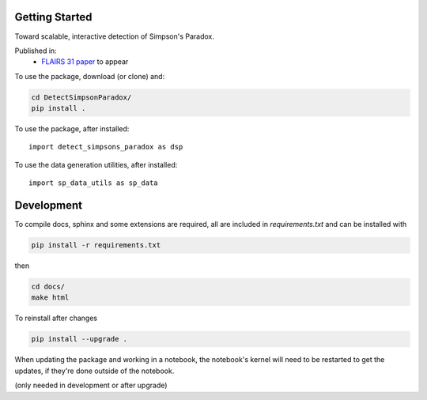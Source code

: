 
Getting Started
================

Toward scalable, interactive detection of Simpson's Paradox.

Published in:
 - `FLAIRS 31 <http://www.flairs-31.info/program>`_  `paper <../dsp_paper.pdf>`_ to appear

To use the package, download (or clone) and:

.. code-block:: bash

  cd DetectSimpsonParadox/
  pip install .

To use the package, after installed::

  import detect_simpsons_paradox as dsp


To use the data generation utilities, after installed::

  import sp_data_utils as sp_data


Development
============

To compile docs, sphinx and some extensions are required, all are included in
`requirements.txt` and can be installed with

.. code-block:: bash

  pip install -r requirements.txt

then

.. code-block:: bash

  cd docs/
  make html


To reinstall after changes

.. code-block:: bash

  pip install --upgrade .

When updating the package and working in a notebook, the notebook's kernel will
need to be restarted to get the updates, if they're done outside of the notebook.

(only needed in development or after upgrade)
